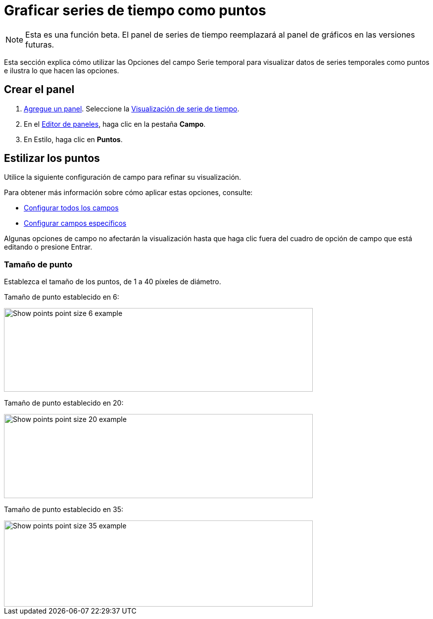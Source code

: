 = Graficar series de tiempo como puntos

[NOTE]
====
Esta es una función beta. El panel de series de tiempo reemplazará al panel de gráficos en las versiones futuras.
====

Esta sección explica cómo utilizar las Opciones del campo Serie temporal para visualizar datos de series temporales como puntos e ilustra lo que hacen las opciones.

== Crear el panel

[arabic]
. xref:paneles/agregar-un-panel.adoc[Agregue un panel]. Seleccione la xref:paneles/visualizaciones/panel-de-serie-de-tiempo.adoc[Visualización de serie de tiempo].
. En el xref:paneles/editor-de-paneles.adoc[Editor de paneles], haga clic en la pestaña *Campo*.
. En Estilo, haga clic en *Puntos*.

== Estilizar los puntos

Utilice la siguiente configuración de campo para refinar su visualización.

Para obtener más información sobre cómo aplicar estas opciones, consulte:

* xref:paneles/opciones-de-campo/configurar-todos-los-campos.adoc[Configurar todos los campos]
* xref:paneles/opciones-de-campo/configurar-campos-especificos.adoc[Configurar campos específicos]

Algunas opciones de campo no afectarán la visualización hasta que haga clic fuera del cuadro de opción de campo que está editando o presione Entrar.

=== Tamaño de punto

Establezca el tamaño de los puntos, de 1 a 40 píxeles de diámetro.

Tamaño de punto establecido en 6:

image::image137.png[Show points point size 6 example,width=624,height=169]

Tamaño de punto establecido en 20:

image::image138.png[Show points point size 20 example,width=624,height=170]

Tamaño de punto establecido en 35:

image::image139.png[Show points point size 35 example,width=624,height=174]
